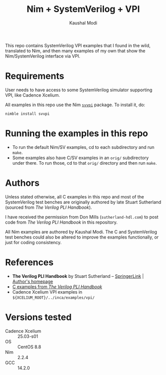 #+title: Nim + SystemVerilog + VPI
#+author: Kaushal Modi

This repo contains SystemVerilog VPI examples that I found in the
wild, translated to Nim, and then many examples of my own that show
the Nim/SystemVerilog interface via VPI.

* Requirements
User needs to have access to some SystemVerilog simulator supporting
VPI, like Cadence Xcelium.

All examples in this repo use the Nim [[https://github.com/kaushalmodi/nim-svvpi][~svvpi~]] package. To install it,
do:
#+begin_example
nimble install svvpi
#+end_example

* Running the examples in this repo
- To run the default Nim/SV examples, cd to each subdirectory and run ~make~.
- Some examples also have C/SV examples in an ~orig/~ subdirectory
  under there. To run those, cd to that ~orig/~ directory and then run
  ~make~.

* Authors
Unless stated otherwise, all C examples in this repo and most of the
SystemVerilog test benches are originally authored by late Stuart
Sutherland (sourced from /The Verilog PLI Handbook/).

I have received the permission from Don Mills (~sutherland-hdl.com~)
to post code from /The Verilog PLI Handbook/ in this repository.

All Nim examples are authored by Kaushal Modi. The C and SystemVerilog
test benches could also be altered to improve the examples
functionally, or just for coding consistency.
* References
- *The Verilog PLI Handbook* by Stuart Sutherland -- [[https://link.springer.com/book/10.1007/b116513][SpringerLink]] | [[https://sutherland-hdl.com/books_and_guides.html#PLI%20Handbook][Author's homepage]]
- [[https://sutherland-hdl.com/books/pli_book_files/pli_handbook_examples_unix.tar][C examples from /The Verilog PLI Handbook/]]
- Cadence Xcelium VPI examples in ~${XCELIUM_ROOT}/../inca/examples/vpi/~
* Versions tested
- Cadence Xcelium :: 25.03-s01
- OS :: CentOS 8.8
- Nim :: 2.2.4
- GCC :: 14.2.0
